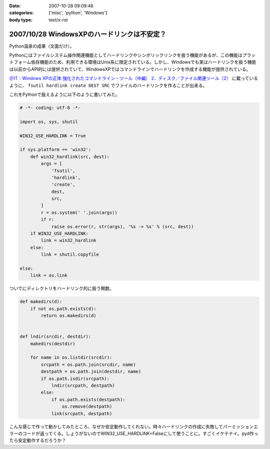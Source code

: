 :date: 2007-10-28 09:09:46
:categories: ['misc', 'python', 'Windows']
:body type: text/x-rst

===========================================
2007/10/28 WindowsXPのハードリンクは不安定？
===========================================

Python温泉の成果（文面だけ）。

Pythonにはファイルシステム操作関連機能としてハードリンクやシンボリックリンクを扱う機能があるが、この機能はプラットフォーム依存機能のため、利用できる環境はUnix系に限定されている。しかし、Windowsでも実はハードリンクを扱う機能は以前からAPI的には提供されていて、WindowsXPではコマンドラインでハードリンクを作成する機能が提供されている。

`＠IT：Windows XPの正体 強化されたコマンドライン・ツール（中編） 2．ディスク／ファイル関連ツール（2）`_ に載っているように、 ``fsutil hardlink create DEST SRC`` でファイルのハードリンクを作ることが出来る。

これをPythonで扱えるように以下のように書いてみた。

.. code-block:: python

  # -*- coding: utf-8 -*-
  
  import os, sys, shutil
  
  WIN32_USE_HARDLINK = True
  
  if sys.platform == 'win32':
      def win32_hardlink(src, dest):
          args = [
              'fsutil',
              'hardlink',
              'create',
              dest,
              src,
          ]
          r = os.system(' '.join(args))
          if r:
              raise os.error(r, str(args), '%s -> %s' % (src, dest))
      if WIN32_USE_HARDLINK:
          link = win32_hardlink
      else:
          link = shutil.copyfile
  
  else:
      link = os.link
  

ついでにディレクトリをハードリンク的に扱う関数。

.. code-block:: python
  
  def makedirs(d):
      if not os.path.exists(d):
          return os.makedirs(d)

  
  def lndir(srcdir, destdir):
      makedirs(destdir)
  
      for name in os.listdir(srcdir):
          srcpath = os.path.join(srcdir, name)
          destpath = os.path.join(destdir, name)
          if os.path.isdir(srcpath):
              lndir(srcpath, destpath)
          else:
              if os.path.exists(destpath):
                  os.remove(destpath)
              link(srcpath, destpath)
  

こんな感じで作って動かしてみたところ、なぜか安定動作してくれない。時々ハードリンクの作成に失敗してパーミッションエラーのコードが返ってくる。しょうがないのでWIN32_USE_HARDLINK=Falseにして使うことに。すごくイケテナイ。pyd作ったら安定動作するだろうか？


.. _`＠IT：Windows XPの正体 強化されたコマンドライン・ツール（中編） 2．ディスク／ファイル関連ツール（2）`: http://www.atmarkit.co.jp/fwin2k/xp_feature/013commandtool/commandtool3.html


.. :extend type: text/html
.. :extend:
